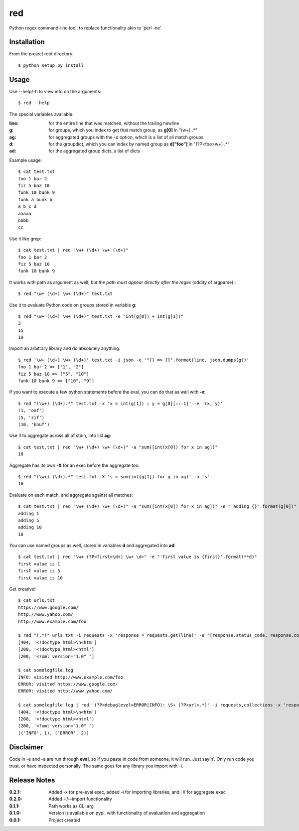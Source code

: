 red
===

Python regex command-line tool, to replace functionality akin to 'perl -ne'.

Installation
------------

From the project root directory::

    $ python setup.py install

Usage
-----

Use --help/-h to view info on the arguments::

    $ red --help

The special variables available:

:**line**:
    for the entire line that was matched, without the trailing newline
:**g**:
    for groups, which you index to get that match group, as **g[0]** in "(\w+) .*"
:**ag**:
    for aggregated groups with the *-a* option, which is a list of all match groups
:**d**:
    for the groupdict, which you can index by named group as **d["foo"]** in "(?P<foo>\w+) .*"
:**ad**:
    for the aggregated group dicts, a list of dicts

Example usage::

    $ cat test.txt 
    foo 1 bar 2
    fiz 5 baz 10
    funk 10 bunk 9
    funk a bunk b
    a b c d
    aaaaa
    bbbb
    cc

Use it like grep::

    $ cat test.txt | red "\w+ (\d+) \w+ (\d+)" 
    foo 1 bar 2
    fiz 5 baz 10
    funk 10 bunk 9

It works with path as argument as well, *but the path must appear directly after the regex* (oddity of argparse).::
    
    $ red "\w+ (\d+) \w+ (\d+)" test.txt

Use it to evaluate Python code on groups stored in variable **g**::

    $ red "\w+ (\d+) \w+ (\d+)" test.txt -e "int(g[0]) + int(g[1])"
    3
    15
    19

Import an arbitrary library and do absolutely anything::

    $ red '\w+ (\d+) \w+ (\d+)' test.txt -i json -e '"{} => {}".format(line, json.dumps(g))'
    foo 1 bar 2 => ["1", "2"]
    fiz 5 baz 10 => ["5", "10"]
    funk 10 bunk 9 => ["10", "9"]

If you want to execute a few python statements before the eval, you can do that as well with **-x**::

    $ red "(\w+) (\d+).*" test.txt -x 'x = int(g[1]) ; y = g[0][::-1]' -e '(x, y)'
    (1, 'oof')
    (5, 'zif')
    (10, 'knuf')

Use it to aggregate across all of stdin, into list **ag**::

    $ cat test.txt | red "\w+ (\d+) \w+ (\d+)" -a "sum([int(x[0]) for x in ag])"
    16

Aggregate has its own **-X** for an exec before the aggregate too::

    $ red "(\w+) (\d+).*" test.txt -X 's = sum(int(g[1]) for g in ag)' -a 's'
    16

Evaluate on each match, and aggregate against all matches::

    $ cat test.txt | red "\w+ (\d+) \w+ (\d+)" -a "sum([int(x[0]) for x in ag])" -e "'adding {}'.format(g[0])"
    adding 1
    adding 5
    adding 10
    16

You can use named groups as well, stored in variables **d** and aggregated into **ad**::

    $ cat test.txt | red "\w+ (?P<first>\d+) \w+ \d+" -e "'first value is {first}'.format(**d)"
    first value is 1
    first value is 5
    first value is 10

Get creative!::

    $ cat urls.txt 
    https://www.google.com/
    http://www.yahoo.com/
    http://www.example.com/foo

    $ red "(.*)" urls.txt -i requests -x 'response = requests.get(line)' -e '[response.status_code, response.content[:20]]'
    [404, '<!doctype html>\n<htm']
    [200, '<!doctype html><html']
    [200, '<?xml version="1.0" ']

    $ cat somelogfile.log 
    INFO: visited http://www.example.com/foo
    ERROR: visited https://www.google.com/
    ERROR: visited http://www.yahoo.com/

    $ cat somelogfile.log | red '(?P<debuglevel>ERROR|INFO): \S+ (?P<url>.*)' -i requests,collections -x 'response = requests.get(d["url"])' -e '(response.status_code, response.content[0:20])' -a 'collections.Counter([d["debuglevel"] for d in ad]).items()'
    (404, '<!doctype html>\n<htm')
    (200, '<!doctype html><html')
    (200, '<?xml version="1.0" ')
    [('INFO', 1), ('ERROR', 2)]

Disclaimer
----------

Code in -e and -a are run through **eval**, so if you paste in code from someone,
it will run. Just sayin'. Only run code you trust, or have inspected personally.
The same goes for any library you import with -i.

Release Notes
-------------

:0.2.1:
    Added -x for pre-eval exec, added -i for importing libraries, and -X for aggregate exec
:0.2.0:
    Added -i/--import functionality
:0.1.1:
    Path works as CLI arg
:0.1.0:
    Version is available on pypi, with functionality of evaluation and aggregation
:0.0.1:
    Project created
